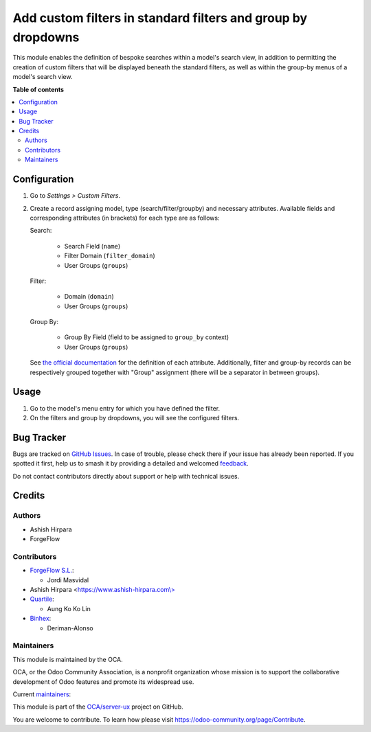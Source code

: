 =============================================================
Add custom filters in standard filters and group by dropdowns
=============================================================

.. 
   !!!!!!!!!!!!!!!!!!!!!!!!!!!!!!!!!!!!!!!!!!!!!!!!!!!!
   !! This file is generated by oca-gen-addon-readme !!
   !! changes will be overwritten.                   !!
   !!!!!!!!!!!!!!!!!!!!!!!!!!!!!!!!!!!!!!!!!!!!!!!!!!!!
   !! source digest: sha256:574503a125db88c4f276ac27040a6940bbbb23f318a0212cda92a1eba87a280b
   !!!!!!!!!!!!!!!!!!!!!!!!!!!!!!!!!!!!!!!!!!!!!!!!!!!!

.. |badge1| image:: https://img.shields.io/badge/maturity-Beta-yellow.png
    :target: https://odoo-community.org/page/development-status
    :alt: Beta
.. |badge2| image:: https://img.shields.io/badge/licence-AGPL--3-blue.png
    :target: http://www.gnu.org/licenses/agpl-3.0-standalone.html
    :alt: License: AGPL-3
.. |badge3| image:: https://img.shields.io/badge/github-OCA%2Fserver--ux-lightgray.png?logo=github
    :target: https://github.com/OCA/server-ux/tree/17.0/base_custom_filter
    :alt: OCA/server-ux
.. |badge4| image:: https://img.shields.io/badge/weblate-Translate%20me-F47D42.png
    :target: https://translation.odoo-community.org/projects/server-ux-17-0/server-ux-17-0-base_custom_filter
    :alt: Translate me on Weblate
.. |badge5| image:: https://img.shields.io/badge/runboat-Try%20me-875A7B.png
    :target: https://runboat.odoo-community.org/builds?repo=OCA/server-ux&target_branch=17.0
    :alt: Try me on Runboat

|badge1| |badge2| |badge3| |badge4| |badge5|

This module enables the definition of bespoke searches within a model's
search view, in addition to permitting the creation of custom filters
that will be displayed beneath the standard filters, as well as within
the group-by menus of a model's search view.

**Table of contents**

.. contents::
   :local:

Configuration
=============

1. Go to *Settings > Custom Filters*.

2. Create a record assigning model, type (search/filter/groupby) and
   necessary attributes. Available fields and corresponding attributes
   (in brackets) for each type are as follows:

   Search:

      -  Search Field (``name``)
      -  Filter Domain (``filter_domain``)
      -  User Groups (``groups``)

   Filter:

      -  Domain (``domain``)
      -  User Groups (``groups``)

   Group By:

      -  Group By Field (field to be assigned to ``group_by`` context)
      -  User Groups (``groups``)

   See `the official
   documentation <https://www.odoo.com/documentation/16.0/developer/reference/backend/views.html#search>`__
   for the definition of each attribute. Additionally, filter and
   group-by records can be respectively grouped together with "Group"
   assignment (there will be a separator in between groups).

Usage
=====

1. Go to the model's menu entry for which you have defined the filter.
2. On the filters and group by dropdowns, you will see the configured
   filters.

Bug Tracker
===========

Bugs are tracked on `GitHub Issues <https://github.com/OCA/server-ux/issues>`_.
In case of trouble, please check there if your issue has already been reported.
If you spotted it first, help us to smash it by providing a detailed and welcomed
`feedback <https://github.com/OCA/server-ux/issues/new?body=module:%20base_custom_filter%0Aversion:%2017.0%0A%0A**Steps%20to%20reproduce**%0A-%20...%0A%0A**Current%20behavior**%0A%0A**Expected%20behavior**>`_.

Do not contact contributors directly about support or help with technical issues.

Credits
=======

Authors
-------

* Ashish Hirpara
* ForgeFlow

Contributors
------------

-  `ForgeFlow S.L. <https://www.forgeflow.com>`__:

   -  Jordi Masvidal

-  Ashish Hirpara
   <`https://www.ashish-hirpara.com\\> <https://www.ashish-hirpara.com\>>`__
-  `Quartile <https://www.quartile.co>`__:

   -  Aung Ko Ko Lin

-  `Binhex <https://binhex.cloud/>`__:

   -  Deriman-Alonso

Maintainers
-----------

This module is maintained by the OCA.

.. image:: https://odoo-community.org/logo.png
   :alt: Odoo Community Association
   :target: https://odoo-community.org

OCA, or the Odoo Community Association, is a nonprofit organization whose
mission is to support the collaborative development of Odoo features and
promote its widespread use.

.. |maintainer-AshishHirapara| image:: https://github.com/AshishHirapara.png?size=40px
    :target: https://github.com/AshishHirapara
    :alt: AshishHirapara
.. |maintainer-ForgeFlow| image:: https://github.com/ForgeFlow.png?size=40px
    :target: https://github.com/ForgeFlow
    :alt: ForgeFlow

Current `maintainers <https://odoo-community.org/page/maintainer-role>`__:

|maintainer-AshishHirapara| |maintainer-ForgeFlow| 

This module is part of the `OCA/server-ux <https://github.com/OCA/server-ux/tree/17.0/base_custom_filter>`_ project on GitHub.

You are welcome to contribute. To learn how please visit https://odoo-community.org/page/Contribute.
